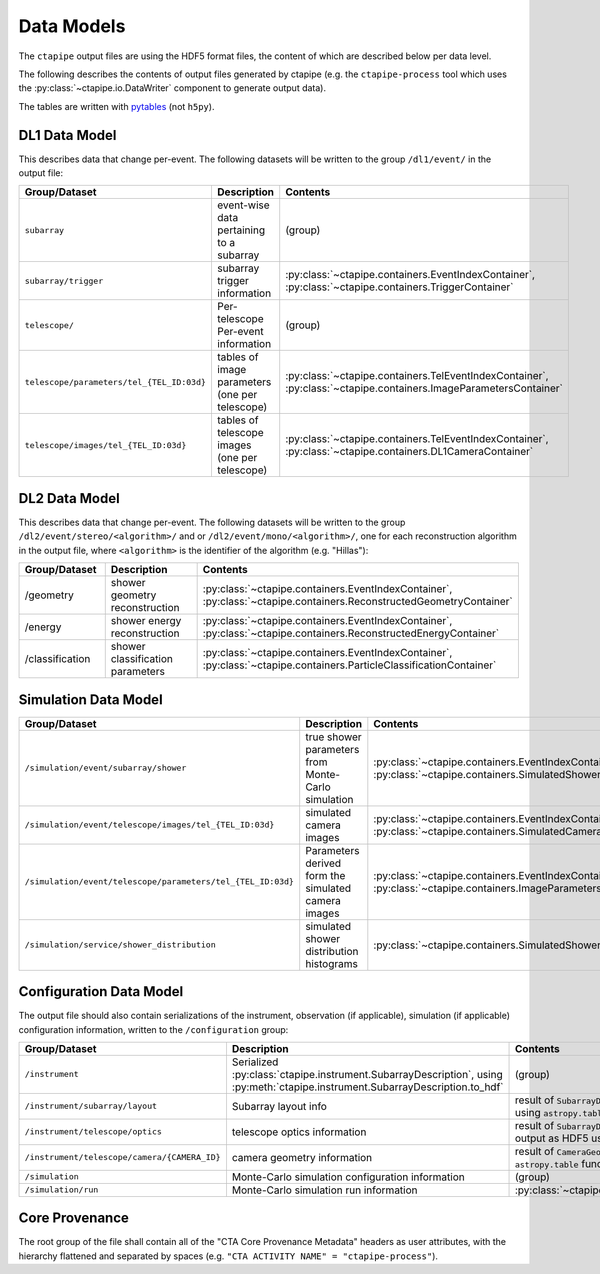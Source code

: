 .. _datamodels:

***********
Data Models
***********

The ``ctapipe`` output files are using the HDF5 format files,
the content of which are described below per data level.

The following describes the contents of output files
generated by ctapipe (e.g. the ``ctapipe-process`` tool which uses the
:py:class:`~ctapipe.io.DataWriter` component to generate output data).

The tables are written with `pytables <https://www.pytables.org>`_ (not ``h5py``).

DL1 Data Model
==============

This describes data that change per-event.
The following datasets will be written to the group ``/dl1/event/`` in the  output file:

.. list-table::
    :header-rows: 1

    * - Group/Dataset
      - Description
      - Contents
    * - ``subarray``
      - event-wise data pertaining to a subarray
      - (group)
    * - ``subarray/trigger``
      - subarray trigger information
      - :py:class:`~ctapipe.containers.EventIndexContainer`, :py:class:`~ctapipe.containers.TriggerContainer`
    * - ``telescope/``
      - Per-telescope Per-event information
      - (group)
    * - ``telescope/parameters/tel_{TEL_ID:03d}``
      - tables of image parameters (one per telescope)
      - :py:class:`~ctapipe.containers.TelEventIndexContainer`, :py:class:`~ctapipe.containers.ImageParametersContainer`
    * - ``telescope/images/tel_{TEL_ID:03d}``
      - tables of telescope images (one per telescope)
      - :py:class:`~ctapipe.containers.TelEventIndexContainer`, :py:class:`~ctapipe.containers.DL1CameraContainer`


DL2 Data Model
==============

This describes data that change per-event. The following datasets will be
written to the group ``/dl2/event/stereo/<algorithm>/`` and or
``/dl2/event/mono/<algorithm>/``, one for each reconstruction algorithm in the
output file, where ``<algorithm>`` is the identifier of the algorithm (e.g.
"Hillas"):

.. list-table::
    :widths: 25 50 25
    :header-rows: 1

    * - Group/Dataset
      - Description
      - Contents
    * - /geometry
      - shower geometry reconstruction
      - :py:class:`~ctapipe.containers.EventIndexContainer`, :py:class:`~ctapipe.containers.ReconstructedGeometryContainer`
    * - /energy
      - shower energy reconstruction
      - :py:class:`~ctapipe.containers.EventIndexContainer`, :py:class:`~ctapipe.containers.ReconstructedEnergyContainer`
    * - /classification
      - shower classification parameters
      - :py:class:`~ctapipe.containers.EventIndexContainer`, :py:class:`~ctapipe.containers.ParticleClassificationContainer`


Simulation Data Model
=====================

.. list-table::
    :header-rows: 1

    * - Group/Dataset
      - Description
      - Contents
    * - ``/simulation/event/subarray/shower``
      - true shower parameters from Monte-Carlo simulation
      - :py:class:`~ctapipe.containers.EventIndexContainer`, :py:class:`~ctapipe.containers.SimulatedShowerContainer`
    * - ``/simulation/event/telescope/images/tel_{TEL_ID:03d}``
      - simulated camera images
      - :py:class:`~ctapipe.containers.EventIndexContainer`, :py:class:`~ctapipe.containers.SimulatedCameraContainer`
    * - ``/simulation/event/telescope/parameters/tel_{TEL_ID:03d}``
      - Parameters derived form the simulated camera images
      - :py:class:`~ctapipe.containers.EventIndexContainer`, :py:class:`~ctapipe.containers.ImageParametersContainer`
    * - ``/simulation/service/shower_distribution``
      - simulated shower distribution histograms
      - :py:class:`~ctapipe.containers.SimulatedShowerDistribution`


Configuration Data Model
========================

The output file should also contain serializations of the instrument, observation (if
applicable), simulation (if applicable) configuration information, written to the
``/configuration`` group:

.. list-table::
    :widths: 25 50 25
    :header-rows: 1

    * - Group/Dataset
      - Description
      - Contents
    * - ``/instrument``
      - Serialized :py:class:`ctapipe.instrument.SubarrayDescription`, using :py:meth:`ctapipe.instrument.SubarrayDescription.to_hdf`
      - (group)
    * - ``/instrument/subarray/layout``
      - Subarray layout info
      - result of ``SubarrayDescription.to_table()`` output as HDF5 using ``astropy.table`` functionality
    * - ``/instrument/telescope/optics``
      - telescope optics information
      - result of ``SubarrayDescription.to_table(kind='optics')`` output as HDF5 using
        ``astropy.table`` functionality
    * - ``/instrument/telescope/camera/{CAMERA_ID}``
      - camera geometry information
      - result of ``CameraGeometry.to_table()`` output as HDF5 using ``astropy.table``
        functionality
    * - ``/simulation``
      - Monte-Carlo simulation configuration information
      - (group)
    * - ``/simulation/run``
      - Monte-Carlo simulation run information
      - :py:class:`~ctapipe.containers.SimulationConfigContainer`


Core Provenance
===============

The root group of the file shall contain all of the "CTA Core Provenance Metadata"
headers as user attributes, with the hierarchy flattened and separated by spaces
(e.g.  ``"CTA ACTIVITY NAME" = "ctapipe-process"``).
